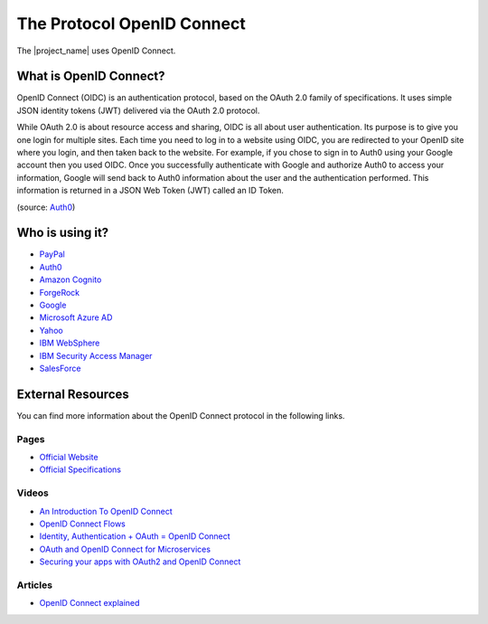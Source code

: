 The Protocol OpenID Connect
################################################################################

The |project_name| uses OpenID Connect.

What is OpenID Connect?
********************************************************************************
OpenID Connect (OIDC) is an authentication protocol, based on the OAuth 2.0 family of specifications.
It uses simple JSON identity tokens (JWT) delivered via the OAuth 2.0 protocol.

While OAuth 2.0 is about resource access and sharing, OIDC is all about user authentication.
Its purpose is to give you one login for multiple sites.
Each time you need to log in to a website using OIDC, you are redirected to your OpenID site where you login, and then taken back to the website. For example, if you chose to sign in to Auth0 using your Google account then you used OIDC. Once you successfully authenticate with Google and authorize Auth0 to access your information, Google will send back to Auth0 information about the user and the authentication performed.
This information is returned in a JSON Web Token (JWT) called an ID Token.

(source: `Auth0 <https://auth0.com/docs/protocols/oidc>`_)


Who is using it?
********************************************************************************
* `PayPal <https://developer.paypal.com/docs/api/identity/#openidconnect>`_
* `Auth0 <https://auth0.com/blog/we-are-now-open-id-certified/>`_
* `Amazon Cognito <http://docs.aws.amazon.com/cognito/latest/developerguide/open-id.html>`_
* `ForgeRock <https://www.forgerock.com/blog/openam-now-openid-certified/>`_
* `Google <https://developers.google.com/identity/protocols/OpenIDConnect>`_
* `Microsoft Azure AD <https://docs.microsoft.com/en-us/azure/active-directory/develop/active-directory-protocols-openid-connect-code>`_
* `Yahoo <https://developer.yahoo.com/oauth2/guide/openid_connect/>`_
* `IBM WebSphere <https://www.ibm.com/support/knowledgecenter/en/SSAW57_8.5.5/com.ibm.websphere.nd.doc/ae/csec_oiddesc2.html>`_
* `IBM Security Access Manager <https://www.ibm.com/support/knowledgecenter/en/SSPREK_9.0.0/com.ibm.isam.doc/config/concept/con_oidc_endpoints.html>`_
* `SalesForce <https://developer.salesforce.com/page/Inside_OpenID_Connect_on_Force.com>`_

External Resources
********************************************************************************
You can find more information about the OpenID Connect protocol in the following links.

Pages
================================================================================
* `Official Website <http://openid.net/connect/>`_
* `Official Specifications <http://openid.net/developers/specs/>`_

Videos
================================================================================
* `An Introduction To OpenID Connect <https://www.youtube.com/watch?v=6DxRTJN1Ffo>`_
* `OpenID Connect Flows <https://www.youtube.com/watch?v=WVCzv50BslE>`_
* `Identity, Authentication + OAuth = OpenID Connect <https://www.youtube.com/watch?v=Kb56GzQ2pSk>`_
* `OAuth and OpenID Connect for Microservices <https://www.youtube.com/watch?v=BdKmZ7mPNns>`_
* `Securing your apps with OAuth2 and OpenID Connect <https://www.youtube.com/watch?v=lwaudf2h8FY>`_

Articles
================================================================================
* `OpenID Connect explained <https://connect2id.com/learn/openid-connect>`_
